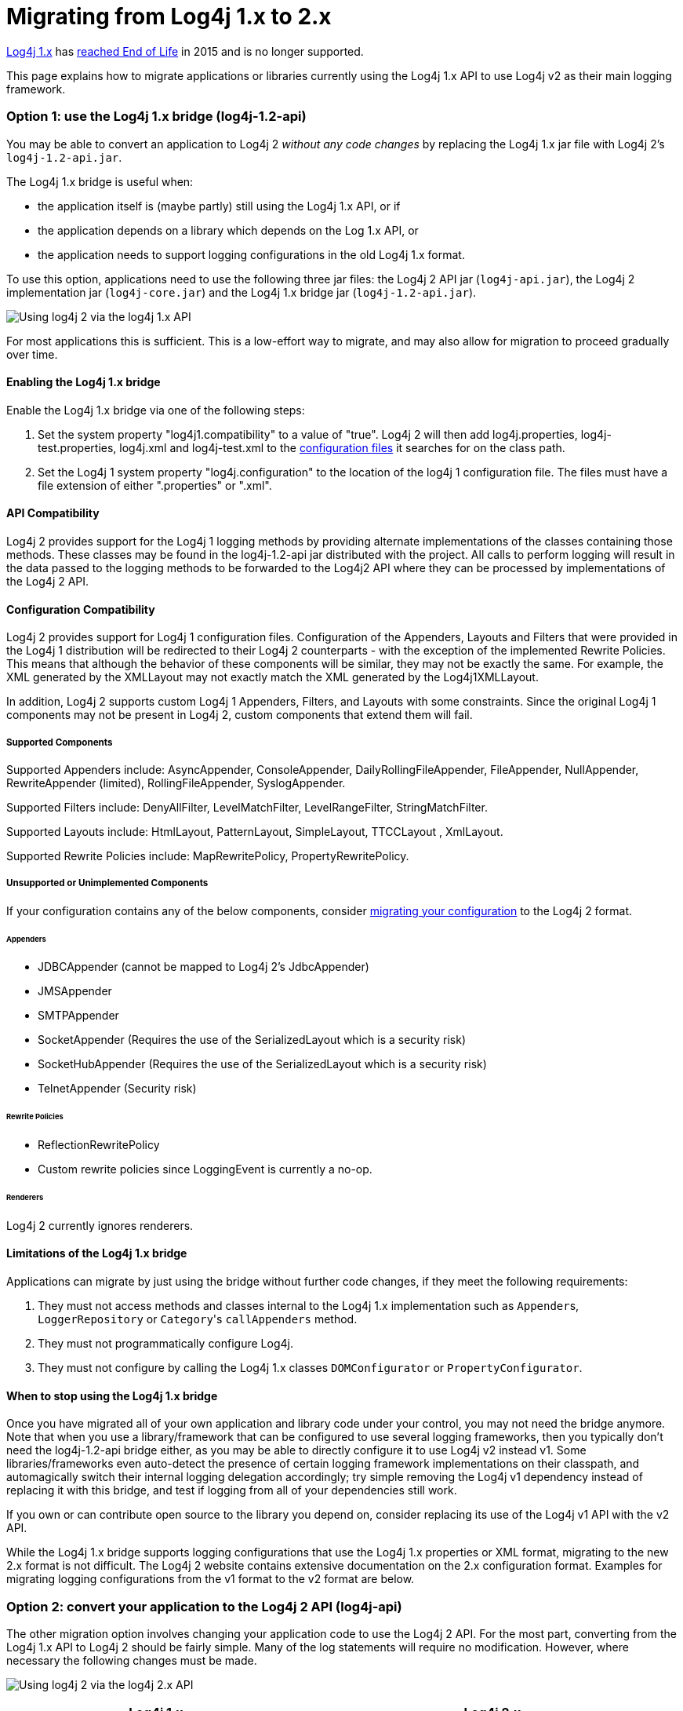 // vim: set syn=markdown :

////
Licensed to the Apache Software Foundation (ASF) under one or more
 contributor license agreements. See the NOTICE file distributed with
 this work for additional information regarding copyright ownership.
 The ASF licenses this file to You under the Apache License, Version 2.0
 (the "License"); you may not use this file except in compliance with
 the License. You may obtain a copy of the License at

         http://www.apache.org/licenses/LICENSE-2.0

 Unless required by applicable law or agreed to in writing, software
 distributed under the License is distributed on an "AS IS" BASIS,
 WITHOUT WARRANTIES OR CONDITIONS OF ANY KIND, either express or implied.
 See the License for the specific language governing permissions and
 limitations under the License.
////

= Migrating from Log4j 1.x to 2.x

http://logging.apache.org/log4j/1.2/[Log4j 1.x] has https://blogs.apache.org/foundation/entry/apache_logging_services_project_announces[reached End of Life] in 2015 and is no longer supported.

This page explains how to migrate applications or libraries currently using the Log4j 1.x API to use Log4j v2 as their main logging framework.

+++<a name="Log4j1.2Bridge">++++++</a>+++

=== Option 1: use the Log4j 1.x bridge (log4j-1.2-api)

You may be able to convert an application to Log4j 2 _without any code changes_ by replacing the Log4j 1.x jar file with Log4j 2's `log4j-1.2-api.jar`.

The Log4j 1.x bridge is useful when:

* the application itself is (maybe partly) still using the Log4j 1.x API, or if
* the application depends on a library which depends on the Log 1.x API, or
* the application needs to support logging configurations in the old Log4j 1.x format.

To use this option, applications need to use the following three jar files: the Log4j 2 API jar (`log4j-api.jar`), the Log4j 2 implementation jar (`log4j-core.jar`) and the Log4j 1.x bridge jar (`log4j-1.2-api.jar`).

image:whichjar-log4j-1.2-api.png[Using log4j 2 via the log4j 1.x API]

For most applications this is sufficient.
This is a low-effort way to migrate, and may also allow for migration to proceed gradually over time.

+++<a name="EnablingLog4j1.2Bridge">++++++</a>+++

==== Enabling the Log4j 1.x bridge

Enable the Log4j 1.x bridge via one of the following steps:

. Set the system property "log4j1.compatibility" to a value of "true".
Log4j 2 will then add log4j.properties, log4j-test.properties, log4j.xml and log4j-test.xml to the link:configuration.html#AutomaticConfiguration[configuration files] it searches for on the class path.
. Set the Log4j 1 system property "log4j.configuration" to the location of the log4j 1 configuration file.
The files must have a file extension of either ".properties" or ".xml".

+++<a name="APICompatibility">++++++</a>+++

==== API Compatibility

Log4j 2 provides support for the Log4j 1 logging methods by providing alternate implementations of the classes containing those methods.
These classes may be found in the log4j-1.2-api jar distributed with the project.
All calls to perform logging will result in the data passed to the logging methods to be forwarded to the Log4j2 API where they can be processed by implementations of the Log4j 2 API.

+++<a name="ConfigurationCompatibility">++++++</a>+++

==== Configuration Compatibility

Log4j 2 provides support for Log4j 1 configuration files.
Configuration of the Appenders, Layouts and Filters that were provided in the Log4j 1 distribution will be redirected to their Log4j 2 counterparts - with the exception of the implemented Rewrite Policies.
This means that although the behavior of these components will be similar, they may not be exactly the same.
For example, the XML generated by the XMLLayout may not exactly match the XML generated by the Log4j1XMLLayout.

In addition, Log4j 2 supports custom Log4j 1 Appenders, Filters, and Layouts with some constraints.
Since the original Log4j 1 components may not be present in Log4j 2, custom components that extend them will fail.

===== Supported Components

Supported Appenders include: AsyncAppender, ConsoleAppender, DailyRollingFileAppender, FileAppender, NullAppender, RewriteAppender (limited), RollingFileAppender, SyslogAppender.

Supported Filters include: DenyAllFilter, LevelMatchFilter, LevelRangeFilter, StringMatchFilter.

Supported Layouts include: HtmlLayout, PatternLayout, SimpleLayout, TTCCLayout , XmlLayout.

Supported Rewrite Policies include: MapRewritePolicy, PropertyRewritePolicy.

===== Unsupported or Unimplemented Components

If your configuration contains any of the below components, consider link:migration.html#Log4j2ConfigurationFormat[migrating your configuration] to the Log4j 2 format.

====== Appenders

* JDBCAppender (cannot be mapped to Log4j 2's JdbcAppender)
* JMSAppender
* SMTPAppender
* SocketAppender (Requires the use of the SerializedLayout which is a security risk)
* SocketHubAppender (Requires the use of the SerializedLayout which is a security risk)
* TelnetAppender (Security risk)

====== Rewrite Policies

* ReflectionRewritePolicy
* Custom rewrite policies since LoggingEvent is currently a no-op.

====== Renderers

Log4j 2 currently ignores renderers.

+++<a name="Log4j1.2BridgeLimitations">++++++</a>+++

==== Limitations of the Log4j 1.x bridge

Applications can migrate by just using the bridge without further code changes, if they meet the following requirements:

. They must not access methods and classes internal to the Log4j 1.x implementation such as ``Appender``s, `LoggerRepository` or ``Category``'s `callAppenders` method.
. They must not programmatically configure Log4j.
. They must not configure by calling the Log4j 1.x classes `DOMConfigurator` or `PropertyConfigurator`.

==== When to stop using the Log4j 1.x bridge

Once you have migrated all of your own application and library code under your control, you may not need the bridge anymore.
Note that when you use a library/framework that can be configured to use several logging frameworks, then you typically don't need the log4j-1.2-api bridge either, as you may be able to directly configure it to use Log4j v2 instead v1.
Some libraries/frameworks even auto-detect the presence of certain logging framework implementations on their classpath, and automagically switch their internal logging delegation accordingly;
try simple removing the Log4j v1 dependency instead of replacing it with this bridge, and test if logging from all of your dependencies still work.

If you own or can contribute open source to the library you depend on, consider replacing its use of the Log4j v1 API with the v2 API.

While the Log4j 1.x bridge supports logging configurations that use the Log4j 1.x properties or XML format, migrating to the new 2.x format is not difficult.
The Log4j 2 website contains extensive documentation on the 2.x configuration format.
Examples for migrating logging configurations from the v1 format to the v2 format are below.

+++<a name="Log4j2API">++++++</a>+++

=== Option 2: convert your application to the Log4j 2 API (log4j-api)

The other migration option involves changing your application code to use the Log4j 2 API.
For the most part, converting from the Log4j 1.x API to Log4j 2 should be fairly simple.
Many of the log statements will require no modification.
However, where necessary the following changes must be made.

image:whichjar-log4j-api.png[Using log4j 2 via the log4j 2.x API]

|===
| Log4j 1.x | Log4j 2.x

| Package name: `org.apache.log4j`
| `org.apache.logging.log4j`

| Calls to `org.apache.log4j.Logger.getLogger()`
| `org.apache.logging.log4j.LogManager.getLogger()`

| Calls to `org.apache.log4j.Logger.getRootLogger()` or `org.apache.log4j.LogManager.getRootLogger()`
| `org.apache.logging.log4j.LogManager.getRootLogger()`

| Calls to `org.apache.log4j.Logger.getLogger` that accept a `LoggerFactory`
| Remove the `org.apache.log4j.spi.LoggerFactory` and use one of Log4j 2's other extension mechanisms

| Calls to `org.apache.log4j.Logger.getEffectiveLevel()`
| `org.apache.logging.log4j.Logger.getLevel()`

| Calls to `org.apache.log4j.LogManager.shutdown()`
| Not needed in version 2 because the Log4j Core now automatically adds a JVM shutdown hook on start up to perform any Core clean ups.
Starting in Log4j 2.1, you can specify a custom link:../log4j-core/apidocs/org/apache/logging/log4j/core/util/ShutdownCallbackRegistry.html[ShutdownCallbackRegistry] to override the default JVM shutdown hook strategy.
Starting in Log4j 2.6, you can use `org.apache.logging.log4j.LogManager.shutdown()`  to initiate shutdown manually.

| Calls to `org.apache.log4j.Logger.setLevel()` or similar methods
| Not supported at API level.
Equivalent functionality is provided in the Log4j 2 implementation classes, see `org.apache.logging.log4j.core.config.Configurator.setLevel()`, but this may leave the application susceptible to changes in Log4j 2 internals.

| String concatenation like `logger.info("hi " + userName)`
| Parameterized messages like `logger.info("hi {}", userName)`

| http://logging.apache.org/log4j/1.2/apidocs/org/apache/log4j/MDC.html[`org.apache.log4j.MDC`] and http://logging.apache.org/log4j/1.2/apidocs/org/apache/log4j/NDC.html[`org.apache.log4j.NDC`]
| link:thread-context.html[Thread Context]
|===

+++<a name="Log4j2ConfigurationFormat">++++++</a>+++

=== Migrating logging configurations to the Log4j 2 format

Although the Log4j 2 configuration syntax is different from that of Log4j 1.x, most, if not all, of the same functionality is available.

==== Interpolation

Note that system property interpolation via the `+${foo}+` syntax has been extended to allow property lookups from many different sources.
See the link:lookups.html[Lookups] documentation for more details.
For example, using a lookup for the system property named `catalina.base`, in Log4j 1.x, the syntax would be `${catalina.base}`.
In Log4j 2, the syntax would be `${sys:catalina.base}`.

==== Layouts

Log4j 1.x has a XMLLayout which is different from the XmlLayout in Log4j 2.
The log4j-1.2-api module contains a `Log4j1XmlLayout` that produces output in the Log4j 1.x format.

The Log4j 1.x `SimpleLayout` can be emulated with PatternLayout "%level - %m%n".

The Log4j 1.x `TTCCLayout` can be emulated with PatternLayout "%r [%t] %p %c %notEmpty{%ndc }- %m%n".

Both `PatternLayout` and `EnhancedPatternLayout` in Log4j 1.x can be replaced with `PatternLayout` in Log4j 2.
The log4j-1.2-api module contains two pattern conversions "%ndc" and "%properties" which can be used to emulate "%x" and "%X" in Log4j 1.x PatternLayout ("%x" and %X" in Log4j 2 have a slightly different format).

Below are some example configurations for Log4j 1.x and their counterparts in Log4j 2.

==== Sample 1 - Migrating a simple Console Appender configuration

Log4j 1.x XML configuration

[,xml]
----
<!DOCTYPE log4j:configuration PUBLIC "-//APACHE//DTD LOG4J 1.2//EN" "log4j.dtd">
<log4j:configuration xmlns:log4j='http://jakarta.apache.org/log4j/'>
  <appender name="STDOUT" class="org.apache.log4j.ConsoleAppender">
    <layout class="org.apache.log4j.PatternLayout">
      <param name="ConversionPattern" value="%d %-5p [%t] %C{2} (%F:%L) - %m%n"/>
    </layout>
  </appender>
  <category name="org.apache.log4j.xml">
    <priority value="info" />
  </category>
  <Root>
    <priority value ="debug" />
    <appender-ref ref="STDOUT" />
  </Root>
</log4j:configuration>
----

Log4j 2 XML configuration

[,xml]
----
<Configuration>
  <Appenders>
    <Console name="STDOUT" target="SYSTEM_OUT">
      <PatternLayout pattern="%d %-5p [%t] %C{2} (%F:%L) - %m%n"/>
    </Console>
  </Appenders>
  <Loggers>
    <Logger name="org.apache.log4j.xml" level="info"/>
    <Root level="debug">
      <AppenderRef ref="STDOUT"/>
    </Root>
  </Loggers>
</Configuration>
----

==== Sample 2 - Migrating a simple File Appender, XMLLayout and SimpleLayout configuration

Log4j 1.x XML configuration

[,xml]
----
<!DOCTYPE log4j:configuration PUBLIC "-//APACHE//DTD LOG4J 1.2//EN" "log4j.dtd">
<log4j:configuration xmlns:log4j="http://jakarta.apache.org/log4j/">
  <appender name="A1" class="org.apache.log4j.FileAppender">
    <param name="File"   value="A1.log" />
    <param name="Append" value="false" />
    <layout class="org.apache.log4j.xml.XMLLayout" />
  </appender>
  <appender name="STDOUT" class="org.apache.log4j.ConsoleAppender">
    <layout class="org.apache.log4j.SimpleLayout" />
  </appender>
  <category name="org.apache.log4j.xml">
    <priority value="debug" />
    <appender-ref ref="A1" />
  </category>
  <root>
    <priority value ="debug" />
    <appender-ref ref="STDOUT" />
  </Root>
</log4j:configuration>
----

Log4j 2 XML configuration

[,xml]
----
<Configuration>
  <Appenders>
    <File name="A1" fileName="A1.log" append="false">
      <Log4j1XmlLayout />
    </File>
    <Console name="STDOUT" target="SYSTEM_OUT">
      <PatternLayout pattern="%level - %m%n"/>
    </Console>
  </Appenders>
  <Loggers>
    <Logger name="org.apache.log4j.xml" level="debug">
      <AppenderRef ref="A1"/>
    </Logger>
    <Root level="debug">
      <AppenderRef ref="STDOUT"/>
    </Root>
  </Loggers>
</Configuration>
----

==== Sample 3 - Migrating a SocketAppender configuration

Log4j 1.x XML configuration.
This example from Log4j 1.x is misleading.
The SocketAppender does not actually use a Layout.
Configuring one will have no effect.

[,xml]
----
<!DOCTYPE log4j:configuration PUBLIC "-//APACHE//DTD LOG4J 1.2//EN" "log4j.dtd">
<log4j:configuration xmlns:log4j="http://jakarta.apache.org/log4j/">
  <appender name="A1" class="org.apache.log4j.net.SocketAppender">
    <param name="RemoteHost" value="localhost"/>
    <param name="Port" value="5000"/>
    <param name="LocationInfo" value="true"/>
    <layout class="org.apache.log4j.PatternLayout">
      <param name="ConversionPattern" value="%t %-5p %c{2} - %m%n"/>
    </layout>
  </appender>
  <appender name="STDOUT" class="org.apache.log4j.ConsoleAppender">
    <layout class="org.apache.log4j.PatternLayout">
      <param name="ConversionPattern" value="%d %-5p [%t] %C{2} (%F:%L) - %m%n"/>
    </layout>
  </appender>
  <category name="org.apache.log4j.xml">
    <priority value="debug"/>
    <appender-ref ref="A1"/>
  </category>
  <root>
    <priority value="debug"/>
    <appender-ref ref="STDOUT"/>
  </Root>
</log4j:configuration>
----

Log4j 2 XML configuration

[,xml]
----
<Configuration>
  <Appenders>
    <Socket name="A1" host="localHost" port="5000">
      <PatternLayout pattern="%t %-5p %c{2} - %m%n"/>
    </Socket>
    <Console name="STDOUT" target="SYSTEM_OUT">
      <PatternLayout pattern="%d %-5p [%t] %C{2} (%F:%L) - %m%n"/>
    </Console>
  </Appenders>
  <Loggers>
    <Logger name="org.apache.log4j.xml" level="debug">
      <AppenderRef ref="A1"/>
    </Logger>
    <Root level="debug">
      <AppenderRef ref="STDOUT"/>
    </Root>
  </Loggers>
</Configuration>
----

==== Sample 4 - Migrating an AsyncAppender and TTCCLayout configuration

Log4j 1.x XML configuration using the AsyncAppender.

[,xml]
----
<!DOCTYPE log4j:configuration PUBLIC "-//APACHE//DTD LOG4J 1.2//EN" "log4j.dtd">
<log4j:configuration xmlns:log4j="http://jakarta.apache.org/log4j/" configDebug="true">
  <appender name="ASYNC" class="org.apache.log4j.AsyncAppender">
    <appender-ref ref="TEMP"/>
  </appender>
  <appender name="TEMP" class="org.apache.log4j.FileAppender">
    <param name="File" value="temp"/>
    <layout class="org.apache.log4j.TTCCLayout">
      <param name="ThreadPrinting" value="true"/>
      <param name="CategoryPrefixing" value="true"/>
      <param name="ContextPrinting" value="true"/>
    </layout>
  </appender>
  <root>
    <priority value="debug"/>
    <appender-ref ref="ASYNC"/>
  </Root>
</log4j:configuration>
----

Log4j 2 XML configuration.

[,xml]
----
<Configuration status="debug">
  <Appenders>
    <File name="TEMP" fileName="temp">
      <PatternLayout pattern="%r [%t] %p %c %notEmpty{%ndc }- %m%n"/>
    </File>
    <Async name="ASYNC">
      <AppenderRef ref="TEMP"/>
    </Async>
  </Appenders>
  <Loggers>
    <Root level="debug">
      <AppenderRef ref="ASYNC"/>
    </Root>
  </Loggers>
</Configuration>
----

==== Sample 5 - Migrating a configuration using AsyncAppender with Console and File

Log4j 1.x XML configuration using the AsyncAppender.

[,xml]
----
<!DOCTYPE log4j:configuration PUBLIC "-//APACHE//DTD LOG4J 1.2//EN" "log4j.dtd">
<log4j:configuration xmlns:log4j="http://jakarta.apache.org/log4j/" configDebug="true">
  <appender name="ASYNC" class="org.apache.log4j.AsyncAppender">
    <appender-ref ref="TEMP"/>
    <appender-ref ref="CONSOLE"/>
  </appender>
  <appender name="CONSOLE" class="org.apache.log4j.ConsoleAppender">
    <layout class="org.apache.log4j.PatternLayout">
      <param name="ConversionPattern" value="%d %-5p [%t] %C{2} (%F:%L) - %m%n"/>
    </layout>
  </appender>
  <appender name="TEMP" class="org.apache.log4j.FileAppender">
    <param name="File" value="temp"/>
    <layout class="org.apache.log4j.PatternLayout">
      <param name="ConversionPattern" value="%d %-5p [%t] %C{2} (%F:%L) - %m%n"/>
    </layout>
  </appender>
  <root>
    <priority value="debug"/>
    <appender-ref ref="ASYNC"/>
  </Root>
</log4j:configuration>
----

Log4j 2 XML configuration.
Note that the Async Appender should be configured after the appenders it references.
This will allow it to shut down properly.

[,xml]
----
<Configuration status="debug">
  <Appenders>
    <Console name="CONSOLE" target="SYSTEM_OUT">
      <PatternLayout pattern="%d %-5p [%t] %C{2} (%F:%L) - %m%n"/>
    </Console>
    <File name="TEMP" fileName="temp">
      <PatternLayout pattern="%d %-5p [%t] %C{2} (%F:%L) - %m%n"/>
    </File>
    <Async name="ASYNC">
      <AppenderRef ref="TEMP"/>
      <AppenderRef ref="CONSOLE"/>
    </Async>
  </Appenders>
  <Loggers>
    <Root level="debug">
      <AppenderRef ref="ASYNC"/>
    </Root>
  </Loggers>
</Configuration>
----
